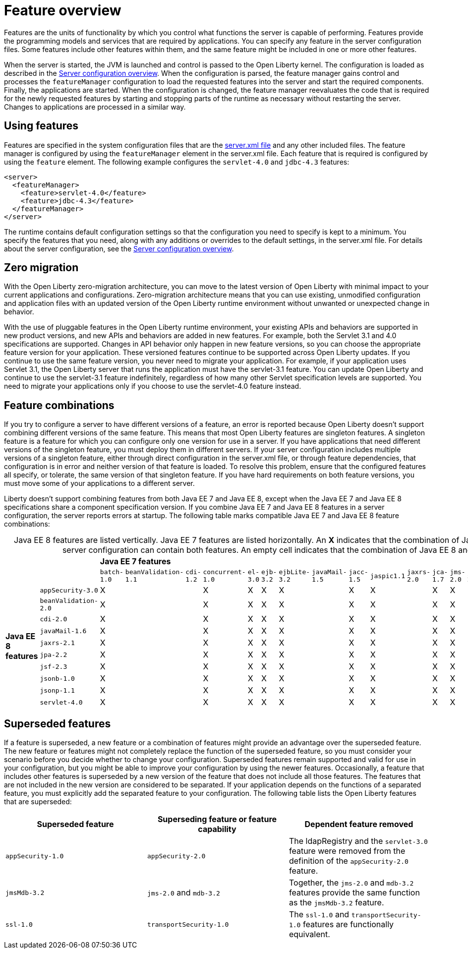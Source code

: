 = Feature overview
:projectName: Open Liberty
:page-layout: feature
:page-type: overview

Features are the units of functionality by which you control what functions the server is capable of performing. Features provide the programming models and services that are required by applications. You can specify any feature in the server configuration files. Some features include other features within them, and the same feature might be included in one or more other features.

When the server is started, the JVM is launched and control is passed to the Open Liberty kernel. The configuration is loaded as described in the link:/docs/ref/config.html[Server configuration overview]. When the configuration is parsed, the feature manager gains control and processes the `featureManager` configuration to load the requested features into the server and start the required components. Finally, the applications are started. When the configuration is changed, the feature manager reevaluates the code that is required for the newly requested features by starting and stopping parts of the runtime as necessary without restarting the server. Changes to applications are processed in a similar way.

== Using features
Features are specified in the system configuration files that are the link:/docs/ref/config/#server.xml[server.xml file] and any other included files. The feature manager is configured by using the `featureManager` element in the server.xml file. Each feature that is required is configured by using the `feature` element. The following example configures the `servlet-4.0` and `jdbc-4.3` features:

----
<server>
  <featureManager>
    <feature>servlet-4.0</feature>
    <feature>jdbc-4.3</feature>
  </featureManager>
</server>
----

The runtime contains default configuration settings so that the configuration you need to specify is kept to a minimum. You specify the features that you need, along with any additions or overrides to the default settings, in the server.xml file. For details about the server configuration, see the link:/docs/ref/config/[Server configuration overview].

== Zero migration
With the Open Liberty zero-migration architecture, you can move to the latest version of Open Liberty with minimal impact to your current applications and configurations. Zero-migration architecture means that you can use existing, unmodified configuration and application files with an updated version of the Open Liberty runtime environment without unwanted or unexpected change in behavior.

With the use of pluggable features in the Open Liberty runtime environment, your existing APIs and behaviors are supported in new product versions, and new APIs and behaviors are added in new features. For example, both the Servlet 3.1 and 4.0 specifications are supported. Changes in API behavior only happen in new feature versions, so you can choose the appropriate feature version for your application. These versioned features continue to be supported across Open Liberty updates. If you continue to use the same feature version, you never need to migrate your application. For example, if your application uses Servlet 3.1, the Open Liberty server that runs the application must have the servlet-3.1 feature. You can update Open Liberty and continue to use the servlet-3.1 feature indefinitely, regardless of how many other Servlet specification levels are supported. You need to migrate your applications only if you choose to use the servlet-4.0 feature instead.

== Feature combinations
If you try to configure a server to have different versions of a feature, an error is reported because Open Liberty doesn't support combining different versions of the same feature. This means that most Open Liberty features are singleton features. A singleton feature is a feature for which you can configure only one version for use in a server. If you have applications that need different versions of the singleton feature, you must deploy them in different servers. If your server configuration includes multiple versions of a singleton feature, either through direct configuration in the server.xml file, or through feature dependencies, that configuration is in error and neither version of that feature is loaded. To resolve this problem, ensure that the configured features all specify, or tolerate, the same version of that singleton feature. If you have hard requirements on both feature versions, you must move some of your applications to a different server.

Liberty doesn't support combining features from both Java EE 7 and Java EE 8, except when the Java EE 7 and Java EE 8 specifications share a component specification version. If you combine Java EE 7 and Java EE 8 features in a server configuration, the server reports errors at startup. The following table marks compatible Java EE 7 and Java EE 8 feature combinations:

[cols=22*,caption=]
.Java EE 8 features are listed vertically. Java EE 7 features are listed horizontally. An *X* indicates that the combination of Java EE 8 and 7 features is supported and a server configuration can contain both features. An empty cell indicates that the combination of Java EE 8 and 7 features is not supported.
|===
|
|
20+^s|Java EE 7 features

|
|
|`batch-1.0`
|`beanValidation-1.1`
|`cdi-1.2`
|`concurrent-1.0`
|`el-3.0`
|`ejb-3.2`
|`ejbLite-3.2`
|`javaMail-1.5`
|`jacc-1.5`
|`jaspic1.1`
|`jaxrs-2.0`
|`jca-1.7`
|`jms-2.0`
|`jpa-2.1`
|`jsf-2.2`
|`jsonp-1.0`
|`jsp-2.3`
|`mdb-3.2`
|`servlet-3.1`
|`websocket-1.1`

.10+^.^s|Java EE 8 features

|`appSecurity-3.0`
^a|[.lead]
X
^|
^|
^a|[.lead]
X
^a|[.lead]
X
^a|[.lead]
X
^a|[.lead]
X
^|
^a|[.lead]
X
^a|[.lead]
X
^|
^a|[.lead]
X
^a|[.lead]
X
^|
^|
^|
^a|[.lead]
X
^a|[.lead]
X
^|
^a|[.lead]
X

|`beanValidation-2.0`
^a|[.lead]
X
^|
^|
^a|[.lead]
X
^a|[.lead]
X
^a|[.lead]
X
^a|[.lead]
X
^|
^a|[.lead]
X
^a|[.lead]
X
^|
^a|[.lead]
X
^a|[.lead]
X
^|
^|
^|
^a|[.lead]
X
^a|[.lead]
X
^|
^a|[.lead]
X

|`cdi-2.0`
^a|[.lead]
X
^|
^|
^a|[.lead]
X
^a|[.lead]
X
^a|[.lead]
X
^a|[.lead]
X
^|
^a|[.lead]
X
^a|[.lead]
X
^|
^a|[.lead]
X
^a|[.lead]
X
^|
^|
^|
^a|[.lead]
X
^a|[.lead]
X
^|
^a|[.lead]
X

|`javaMail-1.6`
^a|[.lead]
X
^|
^|
^a|[.lead]
X
^a|[.lead]
X
^a|[.lead]
X
^a|[.lead]
X
^|
^a|[.lead]
X
^a|[.lead]
X
^|
^a|[.lead]
X
^a|[.lead]
X
^|
^|
^|
^a|[.lead]
X
^a|[.lead]
X
^|
^a|[.lead]
X

|`jaxrs-2.1`
^a|[.lead]
X
^|
^|
^a|[.lead]
X
^a|[.lead]
X
^a|[.lead]
X
^a|[.lead]
X
^|
^a|[.lead]
X
^a|[.lead]
X
^|
^a|[.lead]
X
^a|[.lead]
X
^|
^|
^|
^a|[.lead]
X
^a|[.lead]
X
^|
^a|[.lead]
X

|`jpa-2.2`
^a|[.lead]
X
^|
^|
^a|[.lead]
X
^a|[.lead]
X
^a|[.lead]
X
^a|[.lead]
X
^|
^a|[.lead]
X
^a|[.lead]
X
^|
^a|[.lead]
X
^a|[.lead]
X
^|
^|
^|
^a|[.lead]
X
^a|[.lead]
X
^|
^a|[.lead]
X

|`jsf-2.3`
^a|[.lead]
X
^|
^|
^a|[.lead]
X
^a|[.lead]
X
^a|[.lead]
X
^a|[.lead]
X
^|
^a|[.lead]
X
^a|[.lead]
X
^|
^a|[.lead]
X
^a|[.lead]
X
^|
^|
^|
^a|[.lead]
X
^a|[.lead]
X
^|
^a|[.lead]
X

|`jsonb-1.0`
^a|[.lead]
X
^|
^|
^a|[.lead]
X
^a|[.lead]
X
^a|[.lead]
X
^a|[.lead]
X
^|
^a|[.lead]
X
^a|[.lead]
X
^|
^a|[.lead]
X
^a|[.lead]
X
^|
^|
^|
^a|[.lead]
X
^a|[.lead]
X
^|
^a|[.lead]
X

|`jsonp-1.1`
^a|[.lead]
X
^|
^|
^a|[.lead]
X
^a|[.lead]
X
^a|[.lead]
X
^a|[.lead]
X
^|
^a|[.lead]
X
^a|[.lead]
X
^|
^a|[.lead]
X
^a|[.lead]
X
^|
^|
^|
^a|[.lead]
X
^a|[.lead]
X
^|
^a|[.lead]
X

|`servlet-4.0`
^a|[.lead]
X
^|
^|
^a|[.lead]
X
^a|[.lead]
X
^a|[.lead]
X
^a|[.lead]
X
^|
^a|[.lead]
X
^a|[.lead]
X
^|
^a|[.lead]
X
^a|[.lead]
X
^|
^|
^|
^a|[.lead]
X
^a|[.lead]
X
^|
^a|[.lead]
X

|===

== Superseded features
If a feature is superseded, a new feature or a combination of features might provide an advantage over the superseded feature. The new feature or features might not completely replace the function of the superseded feature, so you must consider your scenario before you decide whether to change your configuration. Superseded features remain supported and valid for use in your configuration, but you might be able to improve your configuration by using the newer features. Occasionally, a feature that includes other features is superseded by a new version of the feature that does not include all those features. The features that are not included in the new version are considered to be separated. If your application depends on the functions of a separated feature, you must explicitly add the separated feature to your configuration. The following table lists the Open Liberty features that are superseded:

[%header,cols=3*]
|===

|Superseded feature
|Superseding feature or feature capability
|Dependent feature removed

|`appSecurity-1.0`
|`appSecurity-2.0`
|The ldapRegistry and the `servlet-3.0` feature were removed from the definition of the `appSecurity-2.0` feature.

|`jmsMdb-3.2`
|`jms-2.0` and `mdb-3.2`
|Together, the `jms-2.0` and `mdb-3.2` features provide the same function as the `jmsMdb-3.2` feature.

|`ssl-1.0`
|`transportSecurity-1.0`
|The `ssl-1.0` and `transportSecurity-1.0` features are functionally equivalent.

|===

